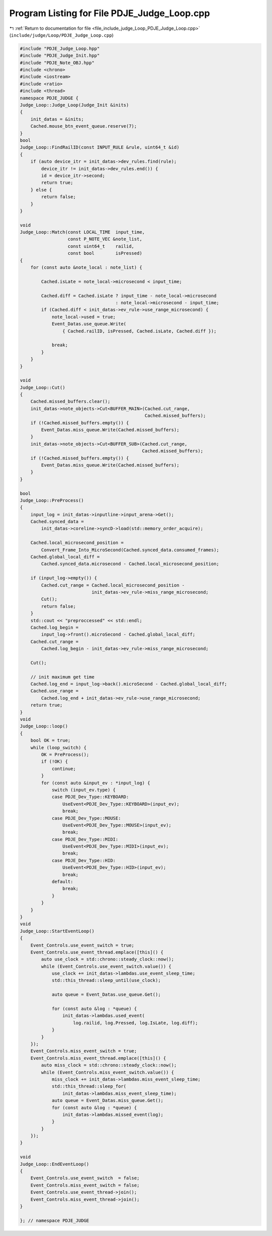 
.. _program_listing_file_include_judge_Loop_PDJE_Judge_Loop.cpp:

Program Listing for File PDJE_Judge_Loop.cpp
============================================

|exhale_lsh| :ref:`Return to documentation for file <file_include_judge_Loop_PDJE_Judge_Loop.cpp>` (``include/judge/Loop/PDJE_Judge_Loop.cpp``)

.. |exhale_lsh| unicode:: U+021B0 .. UPWARDS ARROW WITH TIP LEFTWARDS

.. code-block:: cpp

   #include "PDJE_Judge_Loop.hpp"
   #include "PDJE_Judge_Init.hpp"
   #include "PDJE_Note_OBJ.hpp"
   #include <chrono>
   #include <iostream>
   #include <ratio>
   #include <thread>
   namespace PDJE_JUDGE {
   Judge_Loop::Judge_Loop(Judge_Init &inits)
   {
       init_datas = &inits;
       Cached.mouse_btn_event_queue.reserve(7);
   }
   bool
   Judge_Loop::FindRailID(const INPUT_RULE &rule, uint64_t &id)
   {
       if (auto device_itr = init_datas->dev_rules.find(rule);
           device_itr != init_datas->dev_rules.end()) {
           id = device_itr->second;
           return true;
       } else {
           return false;
       }
   }
   
   void
   Judge_Loop::Match(const LOCAL_TIME  input_time,
                     const P_NOTE_VEC &note_list,
                     const uint64_t    railid,
                     const bool        isPressed)
   {
       for (const auto &note_local : note_list) {
   
           Cached.isLate = note_local->microsecond < input_time;
   
           Cached.diff = Cached.isLate ? input_time - note_local->microsecond
                                       : note_local->microsecond - input_time;
           if (Cached.diff < init_datas->ev_rule->use_range_microsecond) {
               note_local->used = true;
               Event_Datas.use_queue.Write(
                   { Cached.railID, isPressed, Cached.isLate, Cached.diff });
   
               break;
           }
       }
   }
   
   void
   Judge_Loop::Cut()
   {
       Cached.missed_buffers.clear();
       init_datas->note_objects->Cut<BUFFER_MAIN>(Cached.cut_range,
                                                  Cached.missed_buffers);
       if (!Cached.missed_buffers.empty()) {
           Event_Datas.miss_queue.Write(Cached.missed_buffers);
       }
       init_datas->note_objects->Cut<BUFFER_SUB>(Cached.cut_range,
                                                 Cached.missed_buffers);
       if (!Cached.missed_buffers.empty()) {
           Event_Datas.miss_queue.Write(Cached.missed_buffers);
       }
   }
   
   bool
   Judge_Loop::PreProcess()
   {
       input_log = init_datas->inputline->input_arena->Get();
       Cached.synced_data =
           init_datas->coreline->syncD->load(std::memory_order_acquire);
   
       Cached.local_microsecond_position =
           Convert_Frame_Into_MicroSecond(Cached.synced_data.consumed_frames);
       Cached.global_local_diff =
           Cached.synced_data.microsecond - Cached.local_microsecond_position;
   
       if (input_log->empty()) {
           Cached.cut_range = Cached.local_microsecond_position -
                              init_datas->ev_rule->miss_range_microsecond;
           Cut();
           return false;
       }
       std::cout << "preproccessed" << std::endl;
       Cached.log_begin =
           input_log->front().microSecond - Cached.global_local_diff;
       Cached.cut_range =
           Cached.log_begin - init_datas->ev_rule->miss_range_microsecond;
   
       Cut();
   
       // init maximum get time
       Cached.log_end = input_log->back().microSecond - Cached.global_local_diff;
       Cached.use_range =
           Cached.log_end + init_datas->ev_rule->use_range_microsecond;
       return true;
   }
   void
   Judge_Loop::loop()
   {
       bool OK = true;
       while (loop_switch) {
           OK = PreProcess();
           if (!OK) {
               continue;
           }
           for (const auto &input_ev : *input_log) {
               switch (input_ev.type) {
               case PDJE_Dev_Type::KEYBOARD:
                   UseEvent<PDJE_Dev_Type::KEYBOARD>(input_ev);
                   break;
               case PDJE_Dev_Type::MOUSE:
                   UseEvent<PDJE_Dev_Type::MOUSE>(input_ev);
                   break;
               case PDJE_Dev_Type::MIDI:
                   UseEvent<PDJE_Dev_Type::MIDI>(input_ev);
                   break;
               case PDJE_Dev_Type::HID:
                   UseEvent<PDJE_Dev_Type::HID>(input_ev);
                   break;
               default:
                   break;
               }
           }
       }
   }
   void
   Judge_Loop::StartEventLoop()
   {
       Event_Controls.use_event_switch = true;
       Event_Controls.use_event_thread.emplace([this]() {
           auto use_clock = std::chrono::steady_clock::now();
           while (Event_Controls.use_event_switch.value()) {
               use_clock += init_datas->lambdas.use_event_sleep_time;
               std::this_thread::sleep_until(use_clock);
   
               auto queue = Event_Datas.use_queue.Get();
   
               for (const auto &log : *queue) {
                   init_datas->lambdas.used_event(
                       log.railid, log.Pressed, log.IsLate, log.diff);
               }
           }
       });
       Event_Controls.miss_event_switch = true;
       Event_Controls.miss_event_thread.emplace([this]() {
           auto miss_clock = std::chrono::steady_clock::now();
           while (Event_Controls.miss_event_switch.value()) {
               miss_clock += init_datas->lambdas.miss_event_sleep_time;
               std::this_thread::sleep_for(
                   init_datas->lambdas.miss_event_sleep_time);
               auto queue = Event_Datas.miss_queue.Get();
               for (const auto &log : *queue) {
                   init_datas->lambdas.missed_event(log);
               }
           }
       });
   }
   
   void
   Judge_Loop::EndEventLoop()
   {
       Event_Controls.use_event_switch  = false;
       Event_Controls.miss_event_switch = false;
       Event_Controls.use_event_thread->join();
       Event_Controls.miss_event_thread->join();
   }
   
   }; // namespace PDJE_JUDGE
